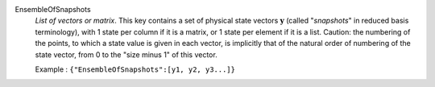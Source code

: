 .. index:: single: EnsembleOfSnapshots

EnsembleOfSnapshots
  *List of vectors or matrix*. This key contains a set of physical state
  vectors :math:`\mathbf{y}` (called "*snapshots*" in reduced basis
  terminology), with 1 state per column if it is a matrix, or 1 state per
  element if it is a list. Caution: the numbering of the points, to which a
  state value is given in each vector, is implicitly that of the natural order
  of numbering of the state vector, from 0 to the "size minus 1" of this
  vector.

  Example :
  ``{"EnsembleOfSnapshots":[y1, y2, y3...]}``
